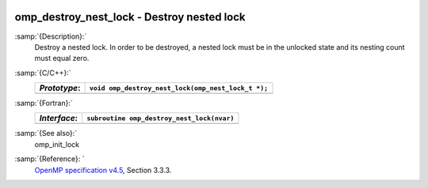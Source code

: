   .. _omp_destroy_nest_lock:

omp_destroy_nest_lock - Destroy nested lock
*******************************************

:samp:`{Description}:`
  Destroy a nested lock.  In order to be destroyed, a nested lock must be
  in the unlocked state and its nesting count must equal zero.

:samp:`{C/C++}:`
  ============  ==================================================
  *Prototype*:  ``void omp_destroy_nest_lock(omp_nest_lock_t *);``
  ============  ==================================================
  ============  ==================================================

:samp:`{Fortran}:`
  ============  ======================================================
  *Interface*:  ``subroutine omp_destroy_nest_lock(nvar)``
  ============  ======================================================
                ``integer(omp_nest_lock_kind), intent(inout) :: nvar``
  ============  ======================================================

:samp:`{See also}:`
  omp_init_lock

:samp:`{Reference}: `
  `OpenMP specification v4.5 <https://www.openmp.org>`_, Section 3.3.3.

